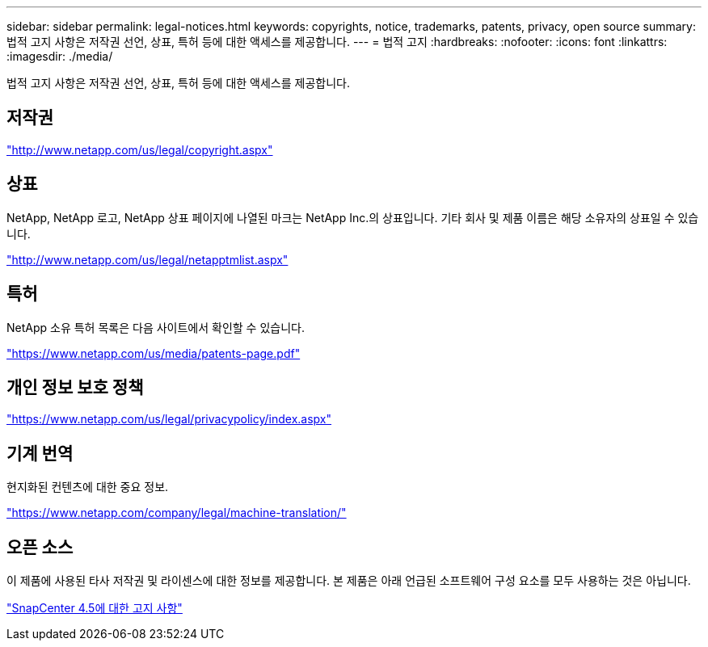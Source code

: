 ---
sidebar: sidebar 
permalink: legal-notices.html 
keywords: copyrights, notice, trademarks, patents, privacy, open source 
summary: 법적 고지 사항은 저작권 선언, 상표, 특허 등에 대한 액세스를 제공합니다. 
---
= 법적 고지
:hardbreaks:
:nofooter: 
:icons: font
:linkattrs: 
:imagesdir: ./media/


법적 고지 사항은 저작권 선언, 상표, 특허 등에 대한 액세스를 제공합니다.



== 저작권

http://www.netapp.com/us/legal/copyright.aspx["http://www.netapp.com/us/legal/copyright.aspx"]



== 상표

NetApp, NetApp 로고, NetApp 상표 페이지에 나열된 마크는 NetApp Inc.의 상표입니다. 기타 회사 및 제품 이름은 해당 소유자의 상표일 수 있습니다.

http://www.netapp.com/us/legal/netapptmlist.aspx["http://www.netapp.com/us/legal/netapptmlist.aspx"]



== 특허

NetApp 소유 특허 목록은 다음 사이트에서 확인할 수 있습니다.

https://www.netapp.com/us/media/patents-page.pdf["https://www.netapp.com/us/media/patents-page.pdf"]



== 개인 정보 보호 정책

https://www.netapp.com/us/legal/privacypolicy/index.aspx["https://www.netapp.com/us/legal/privacypolicy/index.aspx"]



== 기계 번역

현지화된 컨텐츠에 대한 중요 정보.

https://www.netapp.com/company/legal/machine-translation/["https://www.netapp.com/company/legal/machine-translation/"]



== 오픈 소스

이 제품에 사용된 타사 저작권 및 라이센스에 대한 정보를 제공합니다. 본 제품은 아래 언급된 소프트웨어 구성 요소를 모두 사용하는 것은 아닙니다.

https://library.netapp.com/ecm/ecm_download_file/ECMLP2877145["SnapCenter 4.5에 대한 고지 사항"^]
